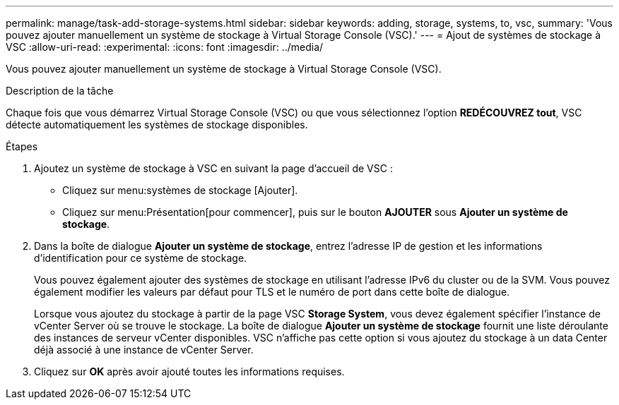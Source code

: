 ---
permalink: manage/task-add-storage-systems.html 
sidebar: sidebar 
keywords: adding, storage, systems, to, vsc, 
summary: 'Vous pouvez ajouter manuellement un système de stockage à Virtual Storage Console (VSC).' 
---
= Ajout de systèmes de stockage à VSC
:allow-uri-read: 
:experimental: 
:icons: font
:imagesdir: ../media/


[role="lead"]
Vous pouvez ajouter manuellement un système de stockage à Virtual Storage Console (VSC).

.Description de la tâche
Chaque fois que vous démarrez Virtual Storage Console (VSC) ou que vous sélectionnez l'option *REDÉCOUVREZ tout*, VSC détecte automatiquement les systèmes de stockage disponibles.

.Étapes
. Ajoutez un système de stockage à VSC en suivant la page d'accueil de VSC :
+
** Cliquez sur menu:systèmes de stockage [Ajouter].
** Cliquez sur menu:Présentation[pour commencer], puis sur le bouton *AJOUTER* sous *Ajouter un système de stockage*.


. Dans la boîte de dialogue *Ajouter un système de stockage*, entrez l'adresse IP de gestion et les informations d'identification pour ce système de stockage.
+
Vous pouvez également ajouter des systèmes de stockage en utilisant l'adresse IPv6 du cluster ou de la SVM. Vous pouvez également modifier les valeurs par défaut pour TLS et le numéro de port dans cette boîte de dialogue.

+
Lorsque vous ajoutez du stockage à partir de la page VSC *Storage System*, vous devez également spécifier l'instance de vCenter Server où se trouve le stockage. La boîte de dialogue *Ajouter un système de stockage* fournit une liste déroulante des instances de serveur vCenter disponibles. VSC n'affiche pas cette option si vous ajoutez du stockage à un data Center déjà associé à une instance de vCenter Server.

. Cliquez sur *OK* après avoir ajouté toutes les informations requises.

